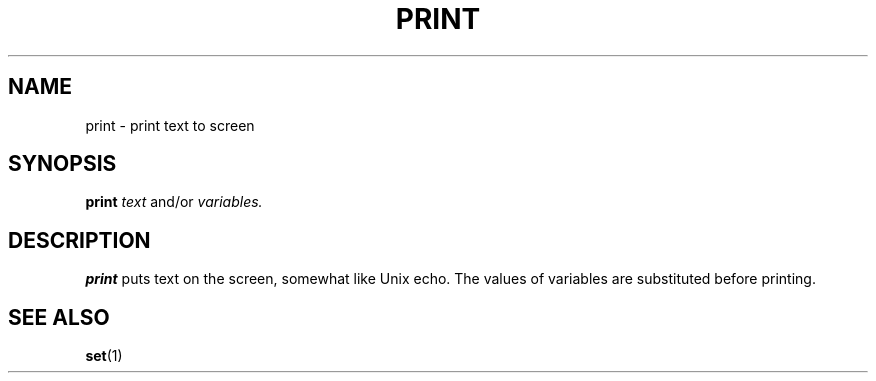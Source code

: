 .TH PRINT  1 "10 JULY 2000"  "HWTipsy Release 1.0" "TIPSY COMMANDS"
.SH NAME
print \- print text to screen
.SH SYNOPSIS
.B print
.I text 
and/or 
.I variables.
.SH DESCRIPTION
.B print
puts text on the screen, somewhat like Unix echo.  The
values of variables are substituted before printing.
.SH SEE ALSO
.BR set (1)
